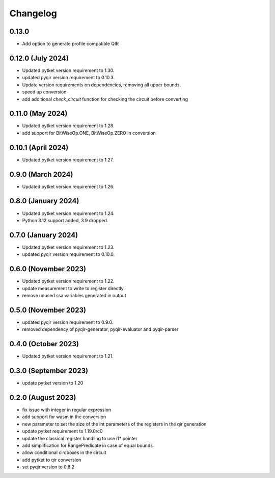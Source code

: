 Changelog
~~~~~~~~~

0.13.0
------

* Add option to generate profile compatible QIR

0.12.0 (July 2024)
------------------

* Updated pytket version requirement to 1.30.
* updated pyqir version requirement to 0.10.3.
* Update version requirements on dependencies, removing all upper bounds.
* speed up conversion
* add additional `check_circuit` function for checking the
  circuit before converting

0.11.0 (May 2024)
-----------------

* Updated pytket version requirement to 1.28.
* add support for BitWiseOp.ONE, BitWiseOp.ZERO in conversion

0.10.1 (April 2024)
-------------------

* Updated pytket version requirement to 1.27.

0.9.0 (March 2024)
------------------

* Updated pytket version requirement to 1.26.

0.8.0 (January 2024)
---------------------

* Updated pytket version requirement to 1.24.
* Python 3.12 support added, 3.9 dropped.

0.7.0 (January 2024)
--------------------

* Updated pytket version requirement to 1.23.
* updated pyqir version requirement to 0.10.0.

0.6.0 (November 2023)
---------------------

* Updated pytket version requirement to 1.22.
* update measurement to write to register directly
* remove unused ssa variables generated in output

0.5.0 (November 2023)
---------------------

* updated pyqir version requirement to 0.9.0.
* removed dependency of pyqir-generator, pyqir-evaluator and pyqir-parser

0.4.0 (October 2023)
--------------------

* Updated pytket version requirement to 1.21.

0.3.0 (September 2023)
----------------------
* update pytket version to 1.20

0.2.0 (August 2023)
-------------------
* fix issue with integer in regular expression
* add support for wasm in the conversion
* new parameter to set the size of the int parameters of the registers in the qir generation
* update pytket requirement to 1.19.0rc0
* update the classical register handling to use i1* pointer
* add simplification for RangePredicate in case of equal bounds
* allow conditional circboxes in the circuit
* add pytket to qir conversion
* set pyqir version to 0.8.2
